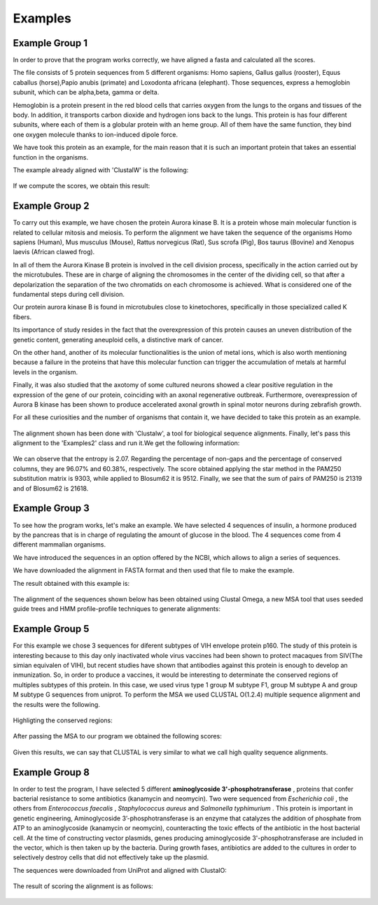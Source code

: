 Examples
========

Example Group 1
---------------
In order to prove that the program works correctly, we have aligned a fasta and calculated all the scores.

The file consists of 5 protein sequences from 5 different organisms: Homo sapiens, Gallus gallus (rooster), Equus caballus (horse),Papio anubis (primate) and Loxodonta africana (elephant). Those sequences, express a hemoglobin subunit, which can be alpha,beta, gamma or delta.

Hemoglobin is a protein present in the red blood cells that carries oxygen from the lungs to the organs and tissues of the body. In addition, it transports carbon dioxide and hydrogen ions back to the lungs.
This protein is has four different subunits, where each of them is a globular protein with an heme group.
All of them have the same function, they bind one oxygen molecule thanks to ion-induced dipole force.

We have took this protein as an example, for the main reason that it is such an important protein that takes an essential function in the organisms.

The example already aligned with 'ClustalW' is the following:

.. figure:: resources/images/hemoglobinAlignedExample.PNG

If we compute the scores, we obtain this result:

.. figure:: resources/images/resulthemoglobinExample.PNG



Example Group 2
---------------

To carry out this example, we have chosen the protein Aurora kinase B. It is a protein whose main molecular function is related to cellular mitosis and meiosis. To perform the alignment we have taken the sequence of the organisms Homo sapiens (Human), Mus musculus (Mouse), Rattus norvegicus (Rat), Sus scrofa (Pig), Bos taurus (Bovine) and Xenopus laevis (African clawed frog).

In all of them the Aurora Kinase B protein is involved in the cell division process, specifically in the action carried out by the microtubules. These are in charge of aligning the chromosomes in the center of the dividing cell, so that after a depolarization the separation of the two chromatids on each chromosome is achieved. What is considered one of the fundamental steps during cell division.

Our protein aurora kinase B is found in microtubules close to kinetochores, specifically in those specialized called K fibers.

Its importance of study resides in the fact that the overexpression of this protein causes an uneven distribution of the genetic content, generating aneuploid cells, a distinctive mark of cancer.

On the other hand, another of its molecular functionalities is the union of metal ions, which is also worth mentioning because a failure in the proteins that have this molecular function can trigger the accumulation of metals at harmful levels in the organism.

Finally, it was also studied that the axotomy of some cultured neurons showed a clear positive regulation in the expression of the gene of our protein, coinciding with an axonal regenerative outbreak. Furthermore, overexpression of Aurora B kinase has been shown to produce accelerated axonal growth in spinal motor neurons during zebrafish growth.

For all these curiosities and the number of organisms that contain it, we have decided to take this protein as an example.

 .. figure:: resources/images/AlineamientoGrupo2.jpeg

The alignment shown has been done with 'Clustalw', a tool for biological sequence alignments. Finally, let's pass this alignment to the 'Examples2' class and run it.We get the following information:

 .. figure:: resources/images/ResultadosExample2.png

We can observe that the entropy is 2.07. Regarding the percentage of non-gaps and the percentage of conserved columns, they are 96.07% and 60.38%, respectively. The score obtained applying the star method in the PAM250 substitution matrix is 9303, while applied to Blosum62 it is 9512. Finally, we see that the sum of pairs of PAM250 is 21319 and of Blosum62 is 21618.


Example Group 3
---------------

To see how the program works, let's make an example. We have selected 4 sequences of insulin, a hormone produced by the pancreas that is in charge of regulating the amount of glucose in the blood. The 4 sequences come from 4 different mammalian organisms.

We have introduced the sequences in an option offered by the NCBI, which allows to align a series of sequences.

We have downloaded the alignment in FASTA format and then used that file to make the example.

The result obtained with this example is:

 .. figure:: resources/images/ResultadosExample3.jpeg

The alignment of the sequences shown below has been obtained using Clustal Omega, a new MSA tool that uses seeded guide trees and HMM profile-profile techniques to generate alignments:

 .. figure:: resources/images/AlineamientoExample3.jpeg



Example Group 5
---------------

For this example we chose 3 sequences for diferent subtypes of VIH envelope protein p160. The study of
this protein is interesting because to this day only inactivated whole virus vaccines had been shown
to protect macaques from SIV(The simian equivalen of VIH), but recent studies have shown that antibodies
against this protein is enough to develop an inmunization. So, in order to produce a vaccines, it would
be interesting to determinate the conserved regions of multiples subtypes of this protein.
In this case, we used virus type 1 group M subtype F1,  group M subtype A and group M subtype G sequences
from uniprot.
To perform the MSA we used CLUSTAL O(1.2.4) multiple sequence alignment and the results were the following.

    .. figure:: resources/imagesG5/G5ColorizedMSA1.jpeg
    .. figure:: resources/imagesG5/G5ColorizedMSA2.jpeg

Highligting the conserved regions:

    .. figure:: resources/imagesG5/jMSAColorized.jpeg

After passing the MSA to our program we obtained the following scores:

    .. figure:: resources/imagesG5/jMSAEjemplo.jpeg

Given this results, we can say that CLUSTAL is very similar to what we call high quality sequence alignments.




Example Group 8
---------------

In order to test the program, I have selected 5 different **aminoglycoside 3'-phosphotransferase** , proteins that confer bacterial resistance to
some antibiotics (kanamycin and neomycin). Two were sequenced from `Escherichia coli` , the others from `Enterococcus faecalis` , `Staphylococcus aureus`
and `Salmonella typhimurium` . This protein is important in genetic engineering, Aminoglycoside 3’-phosphotransferase is an enzyme that catalyzes the
addition of phosphate from ATP to an aminoglycoside (kanamycin or neomycin), counteracting the toxic effects of the antibiotic in the host bacterial cell.
At the time of constructing vector plasmids, genes producing aminoglycoside 3'-phosphotransferase are included in the vector, which is then taken up by
the bacteria. During growth fases, antibiotics are added to the cultures in order to selectively destroy cells that did not effectively take up the
plasmid.

The sequences were downloaded from UniProt and aligned with ClustalO:

    .. figure:: resources/images/ColorizedMSAGroup8.png

The result of scoring the alignment is as follows:

    .. figure:: resources/images/ExampleGroup8Results.png


